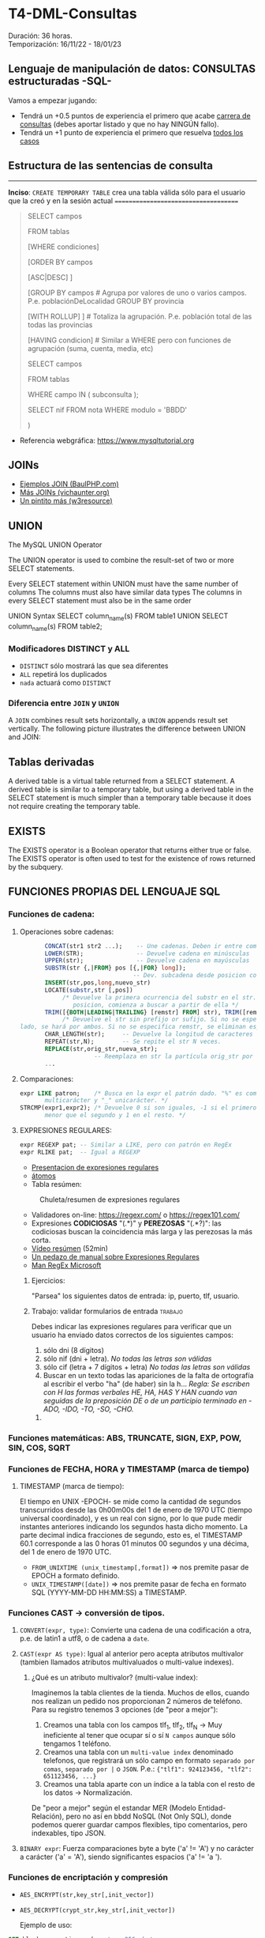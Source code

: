 * T4-DML-Consultas
Duración: 36 horas.\\
Temporización: 16/11/22 - 18/01/23

** Lenguaje de manipulación de datos: CONSULTAS estructuradas -SQL-
Vamos a empezar jugando:
+ Tendrá un +0.5 puntos de experiencia el primero que acabe  [[https://www.sql-easy.com/es/][carrera de consultas]] (debes aportar listado y que no hay NINGÚN fallo).
+ Tendrá un +1 punto de experiencia el primero que resuelva [[https://sqlpd.com/][todos los casos]]
*** COMMENT pdte
+ Tendrá un +1.5 puntos de experiencia el primero que resuelva el [[https://mystery.knightlab.com/][crimen]]


** Estructura de las sentencias de consulta

-------------------------------------
*Inciso*: ~CREATE TEMPORARY TABLE~ crea una tabla válida sólo para el usuario que la creó y en la sesión actual
=====================================

#+BEGIN_QUOTE
SELECT campos

	FROM tablas 
	
	[WHERE condiciones] 
	
	[ORDER BY campos 
	
		[ASC|DESC] ] 
		
	[GROUP BY campos		# Agrupa por valores de uno o varios campos. P.e. poblaciónDeLocalidad GROUP BY provincia 
	
		[WITH ROLLUP] ]		# Totaliza la agrupación. P.e. población total de las todas las provincias 
		
	[HAVING condicion]		# Similar a WHERE pero con funciones de agrupación (suma, cuenta, media, etc) 
	
SELECT campos 

	FROM tablas 
	
	WHERE campo IN ( subconsulta ); 

	# P.E.: 
	
	#	SELECT nombre FROM alumnos WHERE nif IN ( 
	
			SELECT nif FROM nota WHERE modulo = 'BBDD' 
			
		)
#+END_QUOTE

+ Referencia webgráfica: [[https://www.mysqltutorial.org]]
** JOINs
+ [[https://www.baulphp.com/inner-join-mysql-ejemplos-completos/][Ejemplos JOIN (BaulPHP.com)]]
+ [[https://www.vichaunter.org/desarrollo-web/joins-mysql-bien-explicado-lo-necesitas-saber][Más JOINs (vichaunter.org)]]
+ [[https://www.w3resource.com/mysql-exercises/join-exercises/][Un pintito más (w3resource)]]
** UNION
The MySQL UNION Operator

The UNION operator is used to combine the result-set of two or more SELECT statements.

    Every SELECT statement within UNION must have the same number of columns
    The columns must also have similar data types
    The columns in every SELECT statement must also be in the same order
#+BEGIN_SOURCE sql
UNION Syntax
SELECT column_name(s) FROM table1
UNION
SELECT column_name(s) FROM table2;
#+END_SOURCE
*** Modificadores DISTINCT y ALL
+ ~DISTINCT~ sólo mostrará las que sea diferentes
+ ~ALL~ repetirá los duplicados
+ ~nada~ actuará como ~DISTINCT~

*** Diferencia entre ~JOIN~ y ~UNION~
A ~JOIN~ combines result sets horizontally, a ~UNION~ appends result set vertically. The following picture illustrates the difference between UNION and JOIN: 

[[./T4-DML-Consultas/MySQL-UNION-vs-JOIN.png]]



** Tablas derivadas
A derived table is a virtual table returned from a SELECT statement. A derived table is similar to a temporary table, but using a derived table in the SELECT statement is much simpler than a temporary table because it does not require creating the temporary table.

[[./T4-DML-Consultas/MySQL-Derived-Table.png]]


** EXISTS
The EXISTS operator is a Boolean operator that returns either true or false. The EXISTS operator is often used to test for the existence of rows returned by the subquery.

** FUNCIONES PROPIAS DEL LENGUAJE SQL
*** Funciones de cadena:
**** Operaciones sobre cadenas:
	 #+BEGIN_SRC sql
			  CONCAT(str1 str2 ...);	-- Une cadenas. Deben ir entre comillas 'hola'
			  LOWER(STR); 		 		-- Devuelve cadena en minúsculas
			  UPPER(str);				-- Devuelve cadena en mayúsculas
			  SUBSTR(str {,|FROM} pos [{,|FOR} long]);
									   -- Dev. subcadena desde posicion con longitud
			  INSERT(str,pos,long,nuevo_str)
			  LOCATE(substr,str [,pos])
				   /* Devuelve la primera ocurrencia del substr en el str. Si se da una
					  posicion, comienza a buscar a partir de ella */
			  TRIM([{BOTH|LEADING|TRAILING} [remstr] FROM] str), TRIM([remstr FROM] str)
				   /* Devuelve el str sin prefijo or sufijo. Si no se especifica por que
	   lado, se hará por ambos. Si no se especifica remstr, se eliminan espacios en blanco. */
			  CHAR_LENGTH(str); 	-- Devuelve la longitud de caracteres (no de bytes).
			  REPEAT(str,N);		-- Se repite el str N veces.
			  REPLACE(str,orig_str,nueva_str);
							-- Reemplaza en str la partícula orig_str por nueva_str.
			  ...
	 #+END_SRC
**** Comparaciones:
	 #+BEGIN_SRC sql
	   expr LIKE patron;	/* Busca en la expr el patrón dado. "%" es comodín
			  multicarácter y "_" unicarácter. */
	   STRCMP(expr1,expr2); /* Devuelve 0 si son iguales, -1 si el primero es
			  menor que el segundo y 1 en el resto. */
	 #+END_SRC
**** EXPRESIONES REGULARES:
	 #+BEGIN_SRC sql
	   expr REGEXP pat;	-- Similar a LIKE, pero con patrón en RegEx
	   expr RLIKE pat;  -- Igual a REGEXP
	 #+END_SRC
     + [[https://www.slideshare.net/alkuy/expresiones-regulares-64990123][Presentacion de expresiones regulares]]
     + [[https://www.geeksforgeeks.org/write-regular-expressions/][átomos]]
     + Tabla resúmen:
#+CAPTION: Chuleta/resumen de expresiones regulares
	 [[./bbdd/img/ExpresionesRegulares.png]]
     + Validadores on-line: https://regexr.com/ o https://regex101.com/
     + Expresiones *CODICIOSAS* "(.*)" y *PEREZOSAS* "(.*?)": las codiciosas buscan la coincidencia más larga y las perezosas la más corta.
     + [[https://www.youtube.com/watch?v=eiyFt2lHnAY][Vídeo resúmen]] (52min)
     + [[https://jarroba.com/busqueda-de-patrones-expresiones-regulares/][Un pedazo de manual sobre Expresiones Regulares]]
     + [[https://docs.microsoft.com/es-es/dotnet/standard/base-types/regular-expressions][Man RegEx Microsoft]]

***** Ejercicios:
"Parsea" los siguientes datos de entrada: ip, puerto, tlf, usuario.

***** Trabajo: validar formularios de entrada                       :trabajo:
Debes indicar las expresiones regulares para verificar que un usuario ha enviado datos correctos de los siguientes campos:
1. sólo dni (8 dígitos)
2. sólo nif (dni + letra). /No todas las letras son válidas/
3. sólo cif (letra + 7 dígitos + letra) /No todas las letras son válidas/
4. Buscar en un texto todas las apariciones de la falta de ortografía al escribir el verbo "ha" (de haber) sin la h... 
	/Regla: Se escriben con H las formas verbales HE, HA, HAS Y HAN cuando van seguidas de la preposición DE o de un participio terminado en -ADO, -IDO, -TO, -SO, -CHO./
****** COMMENT Resuelto
 #+BEGIN_SRC regex
     1. ip
		+ Si => /^((2[0-5][0-9]|[01]?\d{2}|0{0,2}\d{1}).){3}
                  (2[0-5][0-9]|[01]?\d{2}|0{0,2}\d{1})$/
		+ No => /^((0{0,2}\d{1}|[01]?\d{2}|2[0-5][0-9]).){3}
                  (0{0,2}\d{1}|[01]?\d{2}|2[0-5][0-9])$/
          # El orden es importante ya que al coincidir una de las opciones no sigue buscando más.
		+ Vale un: /^(\d{1,3}.){3}(\d{1,3})$/
     2. Puerto 0-65535
		+ /^(6553[0-5]|655[0-2]\d|65[0-4]\d{2}|6[0-4]\d{3}|[0-5]?\d{1,4})$/
		+ Vale un: /^\d{1,5}$/
     3. Usuario /^\w+-\w+$/
     4. Pass
		+ /^[a-zA-Z0-9!#$%&? "\.\-_]{6,12}$/
		+ Vale un: /^[0-9A-Za-z]$/
		+ Multi-ocurrencia \\
		 ^.*              : Start \\
		 (?=.{8,})        : Length \\
		 (?=.*[a-zA-Z])   : Letters \\
		 (?=.*\d)         : Digits \\
		 (?=.*[!#$%&? "]) : Special characters \\
		 .*$              : End
     5. BD  /^db_\d{2}_\w+_\w+$/
     6. DNI /^\d{8}$/
     7. NIF /^\d{8}[A-Za-z]$/
     8. NIE /^[xyzXYZ]\d{7}[a-zA-Z]$/
	 9. CIF
		+ /^(?i)[abcdefghjnpqrsuvw]\d{7}[a-zA-Z]$/
		+ Vale un: /^[abcdefghjnpqrsuvwABCDEFGHJNPQRSUVW]\d{7}[a-zA-Z]$/
	 10. TLF
		 + /^((\+\d{2})?[6-9]\d{8}|([0]{2}\d{2})?[6-9]\d{8}|(\+\d{2})?
             (0[1-9]\d{1}|1\d{2}))|([0]{2}\d{2})?(0[1-9]\d{1}|1\d{2})$/
		 + Vale un: /^\d{9}$/
 #+END_SRC

*** Funciones matemáticas: ABS, TRUNCATE, SIGN, EXP, POW, SIN, COS, SQRT
*** Funciones de FECHA, HORA y TIMESTAMP (marca de tiempo)
**** TIMESTAMP (marca de tiempo):
     El tiempo en UNIX -EPOCH- se mide como la cantidad de segundos transcurridos desde las 0h00m00s del 1 de enero de 1970 UTC (tiempo universal coordinado), y es un real con signo, por lo que pude medir instantes anteriores indicando los segundos hasta dicho momento.
     La parte decimal indica fracciones de segundo, esto es, el TIMESTAMP 60.1 corresponde a las 0 horas 01 minutos 00 segundos y una décima, del 1 de enero de 1970 UTC.
     + ~FROM_UNIXTIME (unix_timestamp[,format])~ => nos premite pasar de EPOCH a formato definido.
     + ~UNIX_TIMESTAMP([date])~ => nos premite pasar de fecha en formato SQL (YYYY-MM-DD HH:MM:SS) a TIMESTAMP.
*** Funciones CAST -> conversión de tipos.
**** ~CONVERT(expr, type)~: Convierte una cadena de una codificación a otra, p.e. de latin1 a utf8, o de cadena a ~date~.
**** ~CAST(expr AS type)~: Igual al anterior pero acepta atributos multivalor (tambien llamados atributos multivaluados o multi-value indexes).
***** ¿Qué es un atributo multivalor? (multi-value index):
	  Imaginemos la tabla clientes de la tienda. Muchos de ellos, cuando nos realizan un pedido nos proporcionan 2 números de teléfono. Para su registro tenemos 3 opciones (de "peor a mejor"):
	  1. Creamos una tabla con los campos tlf_1, tlf_2, tlf_N -> Muy ineficiente al tener que ocupar sí o sí ~N campos~ aunque sólo tengamos 1 teléfono.
	  2. Creamos una tabla con un ~multi-value index~ denominado telefonos, que registrará un sólo campo en formato ~separado por comas~, ~separado por |~ o ~JSON~. P.e.: ~{"tlf1": 924123456, "tlf2": 651123456, ...}~
	  3. Creamos una tabla aparte con un índice a la tabla con el resto de los datos -> Normalización.
	  De "peor a mejor" según el estandar MER (Modelo Entidad-Relación), pero no así en bbdd NoSQL (Not Only SQL), donde podemos querer guardar campos flexibles, tipo comentarios, pero indexables, tipo JSON.
**** ~BINARY expr~: Fuerza comparaciones byte a byte ('a' != 'A') y no carácter a carácter ('a' = 'A'), siendo significantes espacios ('a' != 'a ').
*** Funciones de encriptación y compresión
      + ~AES_ENCRYPT(str,key_str[,init_vector])~
      + ~AES_DECRYPT(crypt_str,key_str[,init_vector])~

	   Ejemplo de uso:
 #+BEGIN_SRC sql
	  SET block_encryption_mode = 'aes-256-cbc';
	  SET @key_str = SHA2('My secret passphrase',512);
		-- @key_str almacena el password "haseado" por seguridad.
	  SET @init_vector = RANDOM_BYTES(16);
		-- vector inicial (opcional). Debe tener 16 bytes.
	  SET @crypt_str = AES_ENCRYPT('text',@key_str,@init_vector);
		/* @crypt_str es el texto encriptado con la llave y el vector inicial (tipo "salt").
		Éste es opcional. */
	  SELECT AES_DECRYPT(@crypt_str,@key_str,@init_vector);
		-- Devuelve el texto desenciptado
 #+END_SRC
*** Funciones de BLOQUEO
	Son utilizadas para evitar tratar datos a la vez por dos o más usuarios. P.e.: si alguien comienza una transferencia desde su cuenta corriente, no permitir que nadie más comience otra, ya que puede que si la transferencia se completa, la cuenta no tenga suficiente dinero.
	+ [[https://dev.mysql.com/doc/refman/8.0/en/lock-tables.html][Sintaxis LOCK y UNLOCK (Manual de referencia cap 13.4.5 esp)]]
*** Funciones de información de la BBDD
 #+BEGIN_SRC sql
   LAST_INSERT_ID();	-- devuelve el último valor insertado o actualizado
   ROW_COUNT(); 		-- devuelve el número de filas afectadas por un SELECT, UPDATE, DELETE o INSERT
					   --   También para ALTER TABLE y LOAD DATA
					   --   Devuelve 0 en CREATE y DROP.
   FOUND_ROWS();		-- La función está desaconsejada. Convertirla en un
					   --   ~SELECT COUNT(*) FROM tabla WHERE XX~ ... sin aplicar límites
   CHARSET( str );		-- devuelve la codificación del ~str~
   COLLATION( str );	/* devuelve la ~collation~ del ~str~ (reglas con las que se
						  comprueba el ~charset~) */
 #+END_SRC
*** Funciones AGREGADAS
 #+BEGIN_SRC sql
   AVG([DISTINCT] expr);		-- Realiza la media de los valores recibidos
   COUNT(expr);   			-- Cuenta el número de registros recibidos (no NULL), no su valor
   COUNT(DISTINCT expr);	  	-- Cuenta el número de registros DISTINTOS y no NULL
   GROUP_CONCAT([DISTINCT] expr [ORDER BY ...] [SEPARATOR ";"]
							 -- Concatena los valores de una columna con el separador ";" o sin separador
   MIN([DISTINCT] expr)	  	-- Retorna el valor máximo de la columna
   MAX([DISTINCT] expr)		-- Retorna el valor mínimo de la columna
   SUM([DISTINCT] expr)		-- Suma los valores de la columna
 #+END_SRC
     + Modificadores de GROUP BY
 #+BEGIN_SRC sql
   SELECT anho, SUM(ingresos) AS ingresos
		FROM ventas
		GROUP BY anho;
 #+END_SRC
 #+CAPTION: Ejemplo claúsula ~GROUP BY~
 #+ATTR_ORG: :width 400
 [[./bbdd/img/group-by.png]]
     + Con totales:  ~...GROUP BY anho WITH ROLLUP~
	 #+CAPTION: Ejemplo claúsula ~GROUP BY ... WITH ROLLUP~
	 #+ATTR_ORG: :width 400
	 [[./bbdd/img/with-rollup.png]]
*** Funciones condicionales
*IF* 	Returns a value if a condition is TRUE, or another value if a condition is FALSE. P.e. Return "YES" if the condition is TRUE, or "NO" if the condition is FALSE: ~SELECT IF(500<1000, "YES", "NO");~ => ~YES~
*IFNULL* 	Return a specified value if the expression is NULL, otherwise return the expression. P.e. ~SELECT IFNULL(NULL, "Es null");~ => ~Es null~
*ISNULL* 	Returns 1 or 0 depending on whether an expression is NULL. P.e. ~SELECT ISNULL(NULL);~ => ~1~ (TRUE)
*NULLIF* 	Compares two expressions and returns NULL if they are equal. Otherwise, the first expression is returned. P.e. ~SELECT NULLIF(25, 25);~ => ~NULL~

*** Referencias webgraficas:
+ [[https://www.w3schools.com/mysql/mysql_ref_functions.asp][W3School]]

*** Funciones XML
	#+BEGIN_SRC sql
	  LOAD XML LOCAL INFILE 'nombre_archivo.xml' INTO TABLE nombre_tabla ROW IDENTIFIED BY 'nombre_fila'
		-- carga el contenido del archivo en la tabla
	  ExtractValue(xml_frag, xpath_expr)
		-- devuelve valor que coincida con la expresión
	  UpdateXML(xml_target, xpath_expr, new_xml)
		-- actualiza valor que coincida con la expresión
	#+END_SRC
***** Ejercicio: Cargar XML en tabla:
      1. Crear tabla con estructura de archivo -> ~create table contactos (id int not null auto_increment, name varchar(50) not null, company varchar(50) not null, phone varchar(50) not null, primary key (id) );~
      2. Verificar estructura -> ~show columns from contactos;~
      3. Cargar datos desde XML
	  4. Si lo carga: *bien*.
	  5. Si da error "ERROR 3950 (42000): Loading local data is disabled; this must be enabled on both the client and server side". Desde *MYSQL SHELL*:
		 #+BEGIN_SRC sql
		   SET GLOBAL local_infile=1;
		   quit;
		   ~mysql --local-infile=1 -h ip_servidor -uroot -p~ # en bash
		   use vuestra_db
		   LOAD XML LOCAL INFILE '/ruta/archivo.xml' INTO TABLE contactos;

							~Query OK, 2 rows affected (0.01 sec)~
							~Records: 2  Deleted: 0  Skipped: 0  Warnings: 0~

		   SELECT * FROM contactos;
							|----+---------------+----------------+----------------|
							| id | name          | company        | phone          |
							|----+---------------+----------------+----------------|
							|  1 | Tanmay Patil  | TutorialsPoint | (011) 123-4567 |
							|  2 | Manisha Patil | TutorialsPoint | (011) 789-4567 |
							|----+---------------+----------------+----------------|
							2 rows in set (0.00 sec)

		   SET @xml = LOAD_FILE('users.xml'); -- O la siguiente instrucción
		   SET @xml = '<a>111<b:c>222<d>333</d><e:f>444</e:f></b:c></a>';
		   SELECT ExtractValue( '<contact-info><row><name>Tanmay Patil</name>
				  <company>TutorialsPoint</company><phone>(011) 123-4567</phone>
				  </row><row><name>Manisha Patil</name><company>TutorialsPoint</company>
				  <phone>(011) 789-4567</phone> </row></contact-info>',
				  'contact-info/row[1]/*') as 'fila';
		   SELECT UpdateXML(@xml, 'contact-info/row[1]/name', 'Pepe') AS val1
		 #+END_SRC
*** COMMENT Funciones JSON => NOSQL (Not Only SQL).
**** Realizaremos una práctica sencilla sobre el manejo de datos JSON... concretamente vamos a realizar un pequeño BOT dataloger para TELEGRAM. :practica:
     Para ello vamos a utilizar el API de TELEGRAM con el que nos permite enviar y recibir mensajes:
     + Enviar: ~curl -s -X POST https://api.telegram.org/bot$TOKEN/sendMessage -d chat_id=$ID -d text="$MENSAJE"~
     + Recibir: ~curl -s -X POST https://api.telegram.org/bot$TOKEN/getUpdates -d chat_id=$ID~
     Donde: $TOKEN es el código secreto de nuestro BOT, $ID el chat con el que vamos a interaccionar y $MENSAJE es el mensaje a enviar.

     Al recibir, nos llegará algo como ésto:
 ~{"ok":true,"result":[{"update_id":361424900,
 "message":{"message_id":2123,"from":{"id":XXXXXXXXX,"is_bot":false,"first_name":"Luis","last_name":"Fe","username":"YYYYYY","language_code":"es"},"chat":{"id":XXXXXXXXX,"first_name":"Luis","last_name":"Fe","username":"YYYYYY","type":"private"},"date":1614882865,"text":"Hola"}}]}~
     Donde nos interesará almacenar "date" y "text". Si dicho BOT lo tenemos en más de un chat, también será interesante almacenar "id" e incluso "username".

     ¿Cómo obtener el TOKEN y el ID? \\
	 https://www.shellhacks.com/telegram-api-send-message-personal-notification-bot/
*** Otras funciones
**** Funciones de búsqueda en FULL-TEXT
**** Funciones sobre BITs
**** Funciones de análisis espacial (cartografía)
**** Funciones de ventana (de datos)
**** Funciones matemáticas de precisión (de datos)

** Variables
*** Variables de usuario (@variable)
	+ Las variables son de un usuario y conexión dada.
	+ No es visible para otros usuarios o conexiones.
	+ Al finalizar la conexión la varible se destruye.
	+ No puede utilizarse DECLARE, salvo entre un bloque ~BEGIN~ ... ~END~. En este caso, las variables "declaradas" seran locales al ~BEGIN~ ... ~END~.
	  #+BEGIN_SRC sql
			SET @nombre_variable = expresión;
			SET @numero = 17, @n2 = 1;	   -- numero<=17 y n2<=1
			SET @fecha = CURDATE(); -- Hoy
			SET @media = ( SELECT AVG(edad) FROM alumnos );
	  #+END_SRC
*** Variables de sistema
	+ Variables globales: ~SET GLOBAL nombre_variable=valor~
	  - El cambio de una var global es visible para cualquier cliente que cree conexión *DESPUÉS* de que el valor se haya actualizado.
	  - Los clientes activos seguirán viendo el valor anterior.
	+ Variables de sesión: similar a las de usuario.
	+ Variables "presistentes" a reinicios del servidor: ~SET PERSIST max_connections = 1000;~
	+ Variables "presistentes después del reinicio" y no en el momento: ~SET PERSIST_ONLY back_log = 100;~


** VISTAS
   :PROPERTIES:
   :CUSTOM_ID: vistas
   :END:

** ÍNDICES
   :PROPERTIES:
   :CUSTOM_ID: índices
   :END:

** Bibliografía
+ [[https://www.sql-easy.com/es/][Lo más simple]]

* COMMENT Atomic DDL
  :PROPERTIES:
  :CUSTOM_ID: atomic-ddl
  :END:

Desde MariaDB 10.6.1, existen algunas operaciones son realizadas de
forma atómica y proporcionan seguridad de ser serguras ante /crash/
(desastres).

Si por tanto se produce una caída del servidor de db en mitad de una de
estas operaciones existe la posibilidad de regresión al estado anterior.
Ésta posibilidad es fundamental en ciertos entornos críticos, p.e.
funcionamiento de la bolsa de Madrid o un banco.

we have improved readability for DDL (Data Definition Language)
operations to make most of them atomic, and the rest crash-safe, even if
the server crashes in the middle of an operation.
